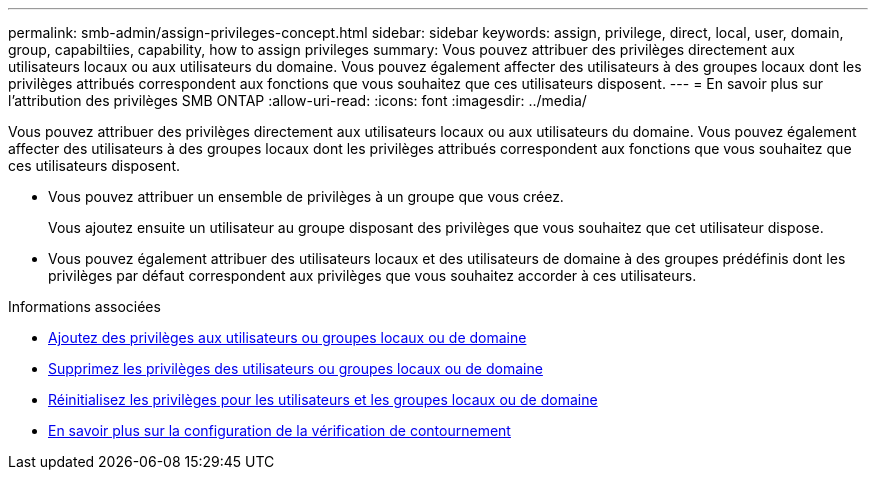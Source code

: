 ---
permalink: smb-admin/assign-privileges-concept.html 
sidebar: sidebar 
keywords: assign, privilege, direct, local, user, domain, group, capabiltiies, capability, how to assign privileges 
summary: Vous pouvez attribuer des privilèges directement aux utilisateurs locaux ou aux utilisateurs du domaine. Vous pouvez également affecter des utilisateurs à des groupes locaux dont les privilèges attribués correspondent aux fonctions que vous souhaitez que ces utilisateurs disposent. 
---
= En savoir plus sur l'attribution des privilèges SMB ONTAP
:allow-uri-read: 
:icons: font
:imagesdir: ../media/


[role="lead"]
Vous pouvez attribuer des privilèges directement aux utilisateurs locaux ou aux utilisateurs du domaine. Vous pouvez également affecter des utilisateurs à des groupes locaux dont les privilèges attribués correspondent aux fonctions que vous souhaitez que ces utilisateurs disposent.

* Vous pouvez attribuer un ensemble de privilèges à un groupe que vous créez.
+
Vous ajoutez ensuite un utilisateur au groupe disposant des privilèges que vous souhaitez que cet utilisateur dispose.

* Vous pouvez également attribuer des utilisateurs locaux et des utilisateurs de domaine à des groupes prédéfinis dont les privilèges par défaut correspondent aux privilèges que vous souhaitez accorder à ces utilisateurs.


.Informations associées
* xref:add-privileges-local-domain-users-groups-task.adoc[Ajoutez des privilèges aux utilisateurs ou groupes locaux ou de domaine]
* xref:remove-privileges-local-domain-users-groups-task.adoc[Supprimez les privilèges des utilisateurs ou groupes locaux ou de domaine]
* xref:reset-privileges-local-domain-users-groups-task.adoc[Réinitialisez les privilèges pour les utilisateurs et les groupes locaux ou de domaine]
* xref:configure-bypass-traverse-checking-concept.adoc[En savoir plus sur la configuration de la vérification de contournement]

